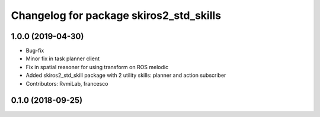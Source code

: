 ^^^^^^^^^^^^^^^^^^^^^^^^^^^^^^^^^^^^^^^^
Changelog for package skiros2_std_skills
^^^^^^^^^^^^^^^^^^^^^^^^^^^^^^^^^^^^^^^^

1.0.0 (2019-04-30)
------------------
* Bug-fix
* Minor fix in task planner client
* Fix in spatial reasoner for using transform on ROS melodic
* Added skiros2_std_skill package with 2 utility skills: planner and action subscriber
* Contributors: RvmiLab, francesco

0.1.0 (2018-09-25)
------------------

